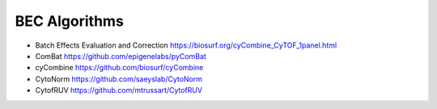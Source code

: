 BEC Algorithms
--------
* Batch Effects Evaluation and Correction https://biosurf.org/cyCombine_CyTOF_1panel.html
* ComBat https://github.com/epigenelabs/pyComBat
* cyCombine https://github.com/biosurf/cyCombine
* CytoNorm https://github.com/saeyslab/CytoNorm
* CytofRUV https://github.com/mtrussart/CytofRUV
